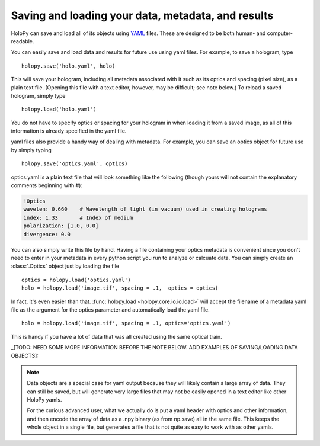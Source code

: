 
.. _yaml_ref:

***************************************************
Saving and loading your data, metadata, and results
***************************************************

HoloPy can save and load all of its objects using `YAML
<http://www.yaml.org/>`_ files.  These are designed to be both human-
and computer-readable.  

You can easily save and load data and results for future use using yaml
files.  For example, to save a hologram, type ::

  holopy.save('holo.yaml', holo)
    
This will save your hologram, including all metadata associated with it such
as its optics and spacing (pixel size), as a plain text file.  (Opening this 
file with a text editor, however, may be difficult; see note below.)  To
reload a saved hologram, simply type ::

  holopy.load('holo.yaml')
  
You do not have to specify optics or spacing for your hologram in when
loading it from a saved image, as all of this information is already
specified in the yaml file.

yaml files also provide a handy way of dealing with metadata.  For example,
you can save an optics object for future use by simply typing ::

  holopy.save('optics.yaml', optics)

optics.yaml is a plain text file that will look something like the
following (though yours will not contain the explanatory comments
beginning with #):

.. sourcecode:: yaml
  
  !Optics
  wavelen: 0.660    # Wavelength of light (in vacuum) used in creating holograms
  index: 1.33       # Index of medium
  polarization: [1.0, 0.0]
  divergence: 0.0

You can also simply write this file by hand.  Having a file containing
your optics metadata is convenient since you don't need to enter in
your metadata in every python script you run to analyze or calcuate
data.  You can simply create an :class:`.Optics` object just by loading
the file ::

  optics = holopy.load('optics.yaml')
  holo = holopy.load('image.tif', spacing = .1,  optics = optics)

In fact, it's even easier than that.  :func:`holopy.load
<holopy.core.io.io.load>` will accept the filename of a metadata yaml
file as the argument for the optics parameter and automatically load
the yaml file. ::

  holo = holopy.load('image.tif', spacing = .1, optics='optics.yaml')

This is handy if you have a lot of data that was all created using the
same optical train.

_[TODO: NEED SOME MORE INFORMATION BEFORE THE NOTE BELOW. ADD EXAMPLES OF SAVING/LOADING DATA OBJECTS]:

.. Note::
   
   Data objects are a special case for yaml output because they 
   will likely contain a large array of data.  They can still be 
   saved, but will generate very large files that may not be 
   easily opened in a text editor like other HoloPy yamls.

   For the curious advanced user, what we actually do is put a yaml
   header with optics and other information, and then encode the array
   of data as a .npy binary (as from np.save) all in the same file.  This
   keeps the whole object in a single file, but generates a file
   that is not quite as easy to work with as other yamls.







